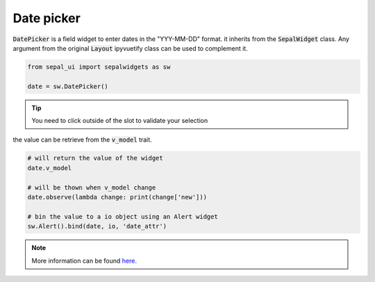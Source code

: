 Date picker
===========

:code:`DatePicker` is a field widget to enter dates in the "YYY-MM-DD" format. it inherits from the :code:`SepalWidget` class.
Any argument from the original :code:`Layout` ipyvuetify class can be used to complement it.

.. code-block:: python 

    from sepal_ui import sepalwidgets as sw

    date = sw.DatePicker()

.. image:: ../../img/date_picker.png
    :alt: number

.. tip::

    You need to click outside of the slot to validate your selection


the value can be retrieve from the :code:`v_model` trait. 

.. code-block:: python 

    # will return the value of the widget 
    date.v_model 

    # will be thown when v_model change
    date.observe(lambda change: print(change['new'])) 

    # bin the value to a io object using an Alert widget
    sw.Alert().bind(date, io, 'date_attr') 

.. note::

    More information can be found `here <../modules/sepal_ui.sepalwidgets.html#sepal_ui.sepalwidgets.inputs.DatePicker>`_.

